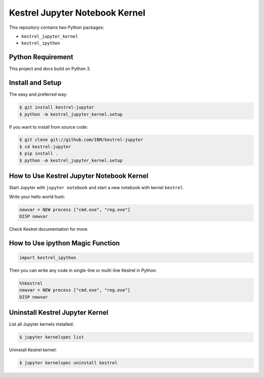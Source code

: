 ===============================
Kestrel Jupyter Notebook Kernel
===============================

.. image:: https://img.shields.io/pypi/v/kestrel.svg
        :target: https://pypi.python.org/pypi/kestrel-jupyter

.. image:: https://readthedocs.org/projects/kestrel/badge/?version=latest
        :target: https://kestrel.readthedocs.io/en/latest/?badge=latest
        :alt: Documentation Status

.. image:: https://img.shields.io/badge/code%20style-black-000000.svg
   :target: https://github.com/psf/black

This repository contains two Python packages:

- ``kestrel_jupyter_kernel``
- ``kestrel_ipython``

Python Requirement
==================

This project and docs build on Python 3.

Install and Setup
=================

The easy and preferred way:

.. code-block:: console

    $ git install kestrel-jupyter
    $ python -m kestrel_jupyter_kernel.setup

If you want to install from source code:

.. code-block:: console

    $ git clone git://github.com/IBM/kestrel-jupyter
    $ cd kestrel-jupyter
    $ pip install .
    $ python -m kestrel_jupyter_kernel.setup

How to Use Kestrel Jupyter Notebook Kernel
==========================================

Start Jupyter with ``jupyter notebook`` and start a new notebook with kernel
``kestrel``.

Write your hello world hunt:

.. code-block::

    newvar = NEW process ["cmd.exe", "reg.exe"]
    DISP newvar

Check Kestrel documentation for more.

How to Use ipython Magic Function
=================================

.. code-block:: python

    import kestrel_ipython

Then you can write any code in single-line or multi-line Kestrel in Python:

.. code-block:: python

    %%kestrel
    newvar = NEW process ["cmd.exe", "reg.exe"]
    DISP newvar

Uninstall Kestrel Jupyter Kernel
================================

List all Jupyter kernels installed:

.. code-block:: console

    $ jupyter kernelspec list

Uninstall Kestrel kernel:

.. code-block:: console

    $ jupyter kernelspec uninstall kestrel
